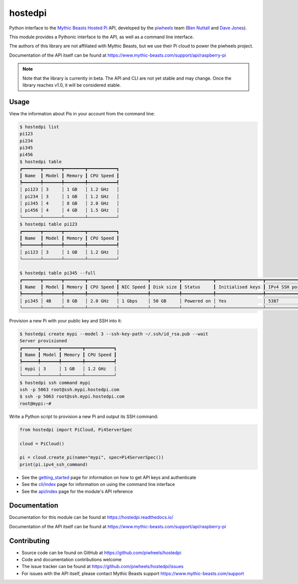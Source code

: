 ========
hostedpi
========

.. image:: https://badge.fury.io/py/hostedpi.svg
    :target: https://badge.fury.io/py/hostedpi
    :alt: Latest Version

Python interface to the `Mythic Beasts Hosted Pi`_ API, developed by the `piwheels`_ team
(`Ben Nuttall`_ and `Dave Jones`_).

.. _Mythic Beasts Hosted Pi: https://www.mythic-beasts.com/order/rpi
.. _piwheels: https://www.piwheels.org/
.. _Ben Nuttall: https://github.com/bennuttall
.. _Dave Jones: https://github.com/waveform80

This module provides a Pythonic interface to the API, as well as a command line interface.

The authors of this library are not affiliated with Mythic Beasts, but we use their Pi cloud to
power the piwheels project.

Documentation of the API itself can be found at
https://www.mythic-beasts.com/support/api/raspberry-pi

.. note::
    
    Note that the library is currently in beta. The API and CLI are not yet stable and may change.
    Once the library reaches v1.0, it will be considered stable.

Usage
=====

View the information about Pis in your account from the command line:

.. code-block:: console

    $ hostedpi list          
    pi123
    pi234
    pi345
    pi456
    $ hostedpi table
    ┏━━━━━━━┳━━━━━━━┳━━━━━━━━┳━━━━━━━━━━━┓
    ┃ Name  ┃ Model ┃ Memory ┃ CPU Speed ┃
    ┡━━━━━━━╇━━━━━━━╇━━━━━━━━╇━━━━━━━━━━━┩
    │ pi123 │ 3     │ 1 GB   │ 1.2 GHz   │
    │ pi234 │ 3     │ 1 GB   │ 1.2 GHz   │
    │ pi345 │ 4     │ 8 GB   │ 2.0 GHz   │
    │ pi456 │ 4     │ 4 GB   │ 1.5 GHz   │
    └───────┴───────┴────────┴───────────┘
    $ hostedpi table pi123
    ┏━━━━━━━┳━━━━━━━┳━━━━━━━━┳━━━━━━━━━━━┓
    ┃ Name  ┃ Model ┃ Memory ┃ CPU Speed ┃
    ┡━━━━━━━╇━━━━━━━╇━━━━━━━━╇━━━━━━━━━━━┩
    │ pi123 │ 3     │ 1 GB   │ 1.2 GHz   │
    └───────┴───────┴────────┴───────────┘

    $ hostedpi table pi345 --full
    ┏━━━━━━━┳━━━━━━━┳━━━━━━━━┳━━━━━━━━━━━┳━━━━━━━━━━━┳━━━━━━━━━━━┳━━━━━━━━━━━━┳━━━━━━━━━━━━━━━━━━┳━━━━━━━━━━━━━━━┓
    ┃ Name  ┃ Model ┃ Memory ┃ CPU Speed ┃ NIC Speed ┃ Disk size ┃ Status     ┃ Initialised keys ┃ IPv4 SSH port ┃
    ┡━━━━━━━╇━━━━━━━╇━━━━━━━━╇━━━━━━━━━━━╇━━━━━━━━━━━╇━━━━━━━━━━━╇━━━━━━━━━━━━╇━━━━━━━━━━━━━━━━━━╇━━━━━━━━━━━━━━━┩
    │ pi345 │ 4B    │ 8 GB   │ 2.0 GHz   │ 1 Gbps    │ 50 GB     │ Powered on │ Yes              │ 5387          │
    └───────┴───────┴────────┴───────────┴───────────┴───────────┴────────────┴──────────────────┴───────────────┘

Provision a new Pi with your public key and SSH into it:

.. code-block:: console

    $ hostedpi create mypi --model 3 --ssh-key-path ~/.ssh/id_rsa.pub --wait
    Server provisioned
    ┏━━━━━━┳━━━━━━━┳━━━━━━━━┳━━━━━━━━━━━┓
    ┃ Name ┃ Model ┃ Memory ┃ CPU Speed ┃
    ┡━━━━━━╇━━━━━━━╇━━━━━━━━╇━━━━━━━━━━━┩
    │ mypi | 3     │ 1 GB   │ 1.2 GHz   │
    └──────┴───────┴────────┴───────────┘
    $ hostedpi ssh command mypi
    ssh -p 5063 root@ssh.mypi.hostedpi.com
    $ ssh -p 5063 root@ssh.mypi.hostedpi.com
    root@mypi:~#

Write a Python script to provision a new Pi and output its SSH command:

.. code-block:: python

    from hostedpi import PiCloud, Pi4ServerSpec

    cloud = PiCloud()
    
    pi = cloud.create_pi(name="mypi", spec=Pi4ServerSpec())
    print(pi.ipv4_ssh_command)

* See the `getting_started`_ page for information on how to get API keys and authenticate
* See the `cli/index`_ page for information on using the command line interface
* See the `api/index`_ page for the module's API reference

.. _getting_started: https://hostedpi.readthedocs.io/en/latest/getting_started.html
.. _cli/index: https://hostedpi.readthedocs.io/en/latest/cli/index.html
.. _api/index: https://hostedpi.readthedocs.io/en/latest/api/index.html

Documentation
=============

Documentation for this module can be found at https://hostedpi.readthedocs.io/

Documentation of the API itself can be found at
https://www.mythic-beasts.com/support/api/raspberry-pi

Contributing
============

* Source code can be found on GitHub at https://github.com/piwheels/hostedpi
* Code and documentation contributions welcome
* The issue tracker can be found at https://github.com/piwheels/hostedpi/issues
* For issues with the API itself, please contact Mythic Beasts support
  https://www.mythic-beasts.com/support
